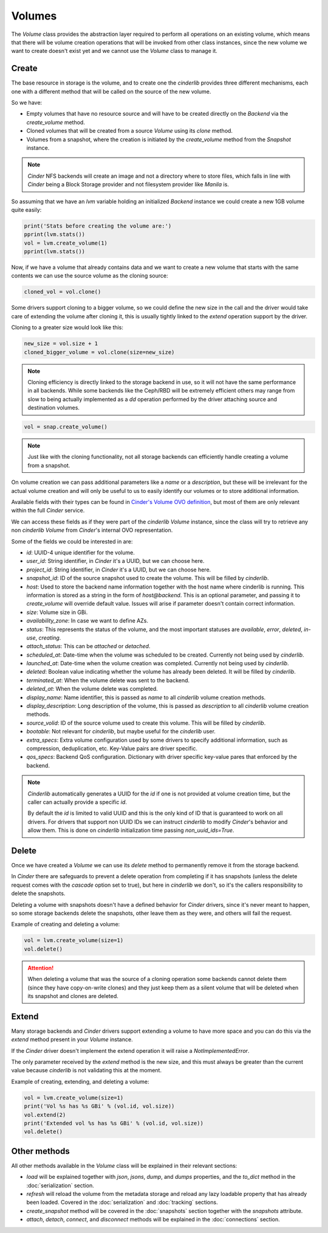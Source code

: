 =======
Volumes
=======

The *Volume* class provides the abstraction layer required to perform all
operations on an existing volume, which means that there will be volume
creation operations that will be invoked from other class instances, since the
new volume we want to create doesn't exist yet and we cannot use the *Volume*
class to manage it.

Create
------

The base resource in storage is the volume, and to create one the *cinderlib*
provides three different mechanisms, each one with a different method that will
be called on the source of the new volume.

So we have:

- Empty volumes that have no resource source and will have to be created
  directly on the *Backend* via the `create_volume` method.

- Cloned volumes that will be created from a source *Volume* using its `clone`
  method.

- Volumes from a snapshot, where the creation is initiated by the
  `create_volume` method from the *Snapshot* instance.

.. note::

    *Cinder* NFS backends will create an image and not a directory where to
    store files, which falls in line with *Cinder* being a Block Storage
    provider and not filesystem provider like *Manila* is.

So assuming that we have an `lvm` variable holding an initialized *Backend*
instance we could create a new 1GB volume quite easily:

.. code-block:: python

    print('Stats before creating the volume are:')
    pprint(lvm.stats())
    vol = lvm.create_volume(1)
    pprint(lvm.stats())


Now, if we have a volume that already contains data and we want to create a new
volume that starts with the same contents we can use the source volume as the
cloning source:

.. code-block:: python

    cloned_vol = vol.clone()

Some drivers support cloning to a bigger volume, so we could define the new
size in the call and the driver would take care of extending the volume after
cloning it, this is usually tightly linked to the `extend` operation support by
the driver.

Cloning to a greater size would look like this:

.. code-block:: python

    new_size = vol.size + 1
    cloned_bigger_volume = vol.clone(size=new_size)

.. note::

    Cloning efficiency is directly linked to the storage backend in use, so it
    will not have the same performance in all backends. While some backends
    like the Ceph/RBD will be extremely efficient others may range from slow to
    being actually implemented as a `dd` operation performed by the driver
    attaching source and destination volumes.

.. code-block:: python

    vol = snap.create_volume()

.. note::

    Just like with the cloning functionality, not all storage backends can
    efficiently handle creating a volume from a snapshot.

On volume creation we can pass additional parameters like a `name` or a
`description`, but these will be irrelevant for the actual volume creation and
will only be useful to us to easily identify our volumes or to store additional
information.

Available fields with their types can be found in `Cinder's Volume OVO
definition
<https://github.com/openstack/cinder/blob/stable/queens/cinder/objects/volume.py#L71-L131>`_,
but most of them are only relevant within the full *Cinder* service.

We can access these fields as if they were part of the *cinderlib* *Volume*
instance, since the class will try to retrieve any non *cinderlib* *Volume*
from *Cinder*'s internal OVO representation.

Some of the fields we could be interested in are:

- `id`: UUID-4 unique identifier for the volume.

- `user_id`: String identifier, in *Cinder* it's a UUID, but we can choose
  here.

- `project_id`: String identifier, in *Cinder* it's a UUID, but we can choose
  here.

- `snapshot_id`: ID of the source snapshot used to create the volume.  This
  will be filled by *cinderlib*.

- `host`: Used to store the backend name information together with the host
  name where cinderlib is running.  This information is stored as a string in
  the form of *host@backend*.  This is an optional parameter, and passing it to
  `create_volume` will override default value. Issues will arise if parameter
  doesn't contain correct information.

- `size`: Volume size in GBi.

- `availability_zone`: In case we want to define AZs.

- `status`: This represents the status of the volume, and the most important
  statuses are `available`, `error`, `deleted`, `in-use`, `creating`.

- `attach_status`: This can be `attached` or `detached`.

- `scheduled_at`: Date-time when the volume was scheduled to be created.
  Currently not being used by *cinderlib*.

- `launched_at`: Date-time when the volume creation was completed.  Currently
  not being used by *cinderlib*.

- `deleted`: Boolean value indicating whether the volume has already been
  deleted.  It will be filled by *cinderlib*.

- `terminated_at`: When the volume delete was sent to the backend.

- `deleted_at`: When the volume delete was completed.

- `display_name`: Name identifier, this is passed as `name` to all *cinderlib*
  volume creation methods.

- `display_description`: Long description of the volume, this is passed as
  `description` to all *cinderlib* volume creation methods.

- `source_volid`: ID of the source volume used to create this volume.  This
  will be filled by *cinderlib*.

- `bootable`: Not relevant for *cinderlib*, but maybe useful for the
  *cinderlib* user.

- `extra_specs`: Extra volume configuration used by some drivers to specify
  additional information, such as compression, deduplication, etc.  Key-Value
  pairs are driver specific.

- `qos_specs`: Backend QoS configuration. Dictionary with driver specific
  key-value pares that enforced by the backend.

.. note::

    *Cinderlib* automatically generates a UUID for the `id` if one is not
    provided at volume creation time, but the caller can actually provide a
    specific `id`.

    By default the `id` is limited to valid UUID and this is the only kind of
    ID that is guaranteed to work on all drivers.  For drivers that support non
    UUID IDs we can instruct *cinderlib* to modify *Cinder*'s behavior and
    allow them.  This is done on *cinderlib* initialization time passing
    `non_uuid_ids=True`.

Delete
------

Once we have created a *Volume* we can use its `delete` method to permanently
remove it from the storage backend.

In *Cinder* there are safeguards to prevent a delete operation from completing
if it has snapshots (unless the delete request comes with the `cascade` option
set to true), but here in *cinderlib* we don't, so it's the callers
responsibility to delete the snapshots.

Deleting a volume with snapshots doesn't have a defined behavior for *Cinder*
drivers, since it's never meant to happen, so some storage backends delete the
snapshots, other leave them as they were, and others will fail the request.

Example of creating and deleting a volume:

.. code-block:: python

    vol = lvm.create_volume(size=1)
    vol.delete()

.. attention::

    When deleting a volume that was the source of a cloning operation some
    backends cannot delete them (since they have copy-on-write clones) and they
    just keep them as a silent volume that will be deleted when its snapshot
    and clones are deleted.

Extend
------

Many storage backends and *Cinder* drivers support extending a volume to have
more space and you can do this via the `extend` method present in your *Volume*
instance.

If the *Cinder* driver doesn't implement the extend operation it will raise a
`NotImplementedError`.

The only parameter received by the `extend` method is the new size, and this
must always be greater than the current value because *cinderlib* is not
validating this at the moment.

Example of creating, extending, and deleting a volume:

.. code-block:: python

    vol = lvm.create_volume(size=1)
    print('Vol %s has %s GBi' % (vol.id, vol.size))
    vol.extend(2)
    print('Extended vol %s has %s GBi' % (vol.id, vol.size))
    vol.delete()

Other methods
-------------

All other methods available in the *Volume* class will be explained in their
relevant sections:

- `load` will be explained together with `json`, `jsons`, `dump`, and `dumps`
  properties, and the `to_dict` method in the :doc:`serialization` section.

- `refresh` will reload the volume from the metadata storage and reload any
  lazy loadable property that has already been loaded.  Covered in the
  :doc:`serialization` and :doc:`tracking` sections.

- `create_snapshot` method will be covered in the :doc:`snapshots` section
  together with the `snapshots` attribute.

- `attach`, `detach`, `connect`, and `disconnect` methods will be explained in
  the :doc:`connections` section.
